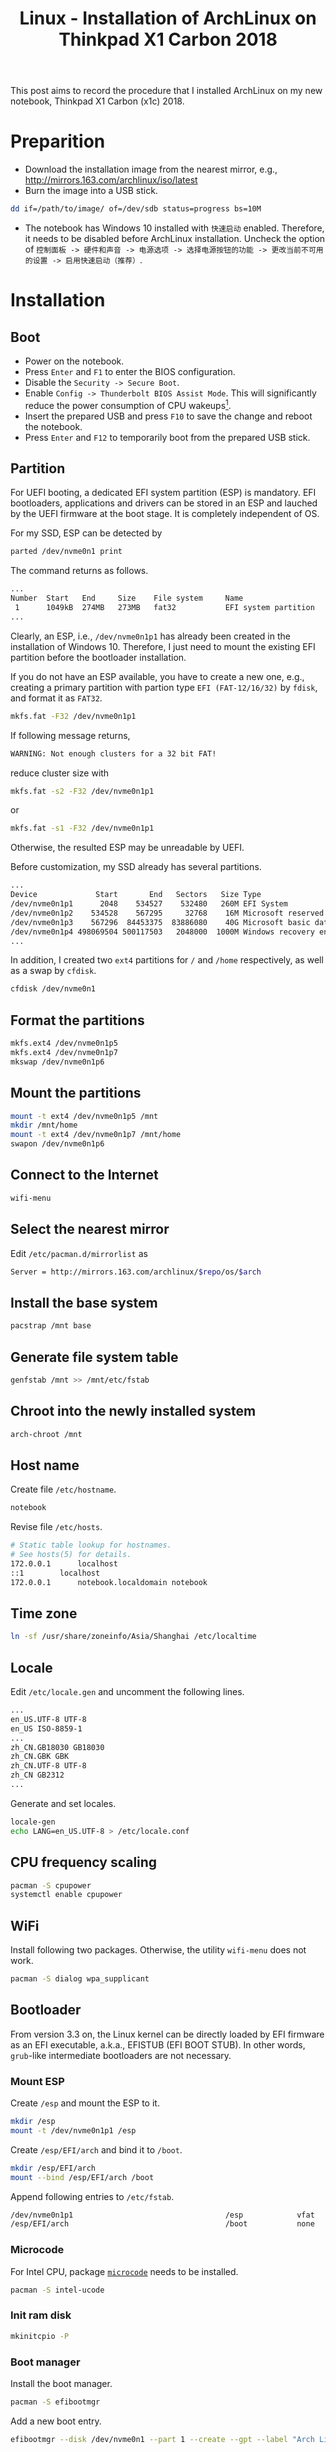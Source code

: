 #+TITLE: Linux - Installation of ArchLinux on Thinkpad X1 Carbon 2018

This post aims to record the procedure that I installed ArchLinux on my new notebook, Thinkpad X1 Carbon (x1c) 2018.

* Preparition
- Download the installation image from the nearest mirror, e.g., http://mirrors.163.com/archlinux/iso/latest
- Burn the image into a USB stick.
#+BEGIN_SRC sh
dd if=/path/to/image/ of=/dev/sdb status=progress bs=10M
#+END_SRC
- The notebook has Windows 10 installed with =快速启动= enabled. Therefore, it needs to be disabled before ArchLinux installation. Uncheck the option of =控制面板 -> 硬件和声音 -> 电源选项 -> 选择电源按钮的功能 -> 更改当前不可用的设置 -> 启用快速启动（推荐）=.
* Installation
** Boot
- Power on the notebook.
- Press =Enter= and =F1= to enter the BIOS configuration.
- Disable the =Security -> Secure Boot=.
- Enable =Config -> Thunderbolt BIOS Assist Mode=. This will significantly reduce the power consumption of CPU wakeups[fn:1].
- Insert the prepared USB and press =F10= to save the change and reboot the notebook.
- Press =Enter= and =F12= to temporarily boot from the prepared USB stick.
** Partition
For UEFI booting, a dedicated EFI system partition (ESP) is mandatory. EFI bootloaders, applications and drivers can be stored in an ESP and lauched by the UEFI firmware at the boot stage. It is completely independent of OS.

For my SSD, ESP can be detected by
#+BEGIN_SRC sh
parted /dev/nvme0n1 print
#+END_SRC
The command returns as follows.
#+BEGIN_SRC sh
...
Number  Start   End     Size    File system     Name                          Flags
 1      1049kB  274MB   273MB   fat32           EFI system partition          boot, hidden, esp
...
#+END_SRC
Clearly, an ESP, i.e., =/dev/nvme0n1p1= has already been created in the installation of Windows 10. Therefore, I just need to mount the existing EFI partition before the bootloader installation.

If you do not have an ESP available, you have to create a new one, e.g., creating a primary partition with partion type =EFI (FAT-12/16/32)= by =fdisk=, and format it as =FAT32=.
#+BEGIN_SRC sh
mkfs.fat -F32 /dev/nvme0n1p1
#+END_SRC
If following message returns,
#+BEGIN_SRC sh
WARNING: Not enough clusters for a 32 bit FAT!
#+END_SRC
reduce cluster size with
#+BEGIN_SRC sh
mkfs.fat -s2 -F32 /dev/nvme0n1p1
#+END_SRC
or
#+BEGIN_SRC sh
mkfs.fat -s1 -F32 /dev/nvme0n1p1
#+END_SRC
Otherwise, the resulted ESP may be unreadable by UEFI.

Before customization, my SSD already has several partitions.
#+BEGIN_SRC sh
...
Device             Start       End   Sectors   Size Type
/dev/nvme0n1p1      2048    534527    532480   260M EFI System
/dev/nvme0n1p2    534528    567295     32768    16M Microsoft reserved
/dev/nvme0n1p3    567296  84453375  83886080    40G Microsoft basic data
/dev/nvme0n1p4 498069504 500117503   2048000  1000M Windows recovery environment
...
#+END_SRC
In addition, I created two =ext4= partitions for =/= and =/home= respectively, as well as a swap by =cfdisk=.
#+BEGIN_SRC sh
cfdisk /dev/nvme0n1
#+END_SRC
** Format the partitions
#+BEGIN_SRC sh
mkfs.ext4 /dev/nvme0n1p5
mkfs.ext4 /dev/nvme0n1p7
mkswap /dev/nvme0n1p6
#+END_SRC
** Mount the partitions
#+BEGIN_SRC sh
mount -t ext4 /dev/nvme0n1p5 /mnt
mkdir /mnt/home
mount -t ext4 /dev/nvme0n1p7 /mnt/home
swapon /dev/nvme0n1p6
#+END_SRC
** Connect to the Internet
#+BEGIN_SRC sh
wifi-menu
#+END_SRC
** Select the nearest mirror
Edit =/etc/pacman.d/mirrorlist= as
#+BEGIN_SRC sh
Server = http://mirrors.163.com/archlinux/$repo/os/$arch
#+END_SRC
** Install the base system
#+BEGIN_SRC sh
pacstrap /mnt base
#+END_SRC
** Generate file system table
#+BEGIN_SRC sh
genfstab /mnt >> /mnt/etc/fstab
#+END_SRC
** Chroot into the newly installed system
#+BEGIN_SRC sh
arch-chroot /mnt
#+END_SRC
** Host name
Create file =/etc/hostname=.
#+BEGIN_SRC sh
notebook
#+END_SRC
Revise file =/etc/hosts=.
#+BEGIN_SRC sh
# Static table lookup for hostnames.
# See hosts(5) for details.
172.0.0.1      localhost
::1	       localhost
172.0.0.1      notebook.localdomain notebook
#+END_SRC
** Time zone
#+BEGIN_SRC sh
ln -sf /usr/share/zoneinfo/Asia/Shanghai /etc/localtime
#+END_SRC
** Locale
Edit =/etc/locale.gen= and uncomment the following lines.
#+BEGIN_SRC sh
...
en_US.UTF-8 UTF-8
en_US ISO-8859-1
...
zh_CN.GB18030 GB18030
zh_CN.GBK GBK
zh_CN.UTF-8 UTF-8
zh_CN GB2312
...
#+END_SRC
Generate and set locales.
#+BEGIN_SRC sh
locale-gen
echo LANG=en_US.UTF-8 > /etc/locale.conf
#+END_SRC
** CPU frequency scaling
#+BEGIN_SRC sh
pacman -S cpupower
systemctl enable cpupower
#+END_SRC
** WiFi
Install following two packages. Otherwise, the utility =wifi-menu= does not work.
#+BEGIN_SRC sh
pacman -S dialog wpa_supplicant
#+END_SRC
** Bootloader
From version 3.3 on, the Linux kernel can be directly loaded by EFI firmware as an EFI executable, a.k.a., EFISTUB (EFI BOOT STUB). In other words, =grub=-like intermediate bootloaders are not necessary.
*** Mount ESP
Create =/esp= and mount the ESP to it.
#+BEGIN_SRC sh
mkdir /esp
mount -t /dev/nvme0n1p1 /esp
#+END_SRC
Create =/esp/EFI/arch= and bind it to =/boot=.
#+BEGIN_SRC sh
mkdir /esp/EFI/arch
mount --bind /esp/EFI/arch /boot
#+END_SRC
Append following entries to =/etc/fstab=.
#+BEGIN_SRC sh
/dev/nvme0n1p1                                  /esp            vfat            rw              0 0
/esp/EFI/arch                                   /boot           none            defaults,bind   0 0
#+END_SRC
*** Microcode
For Intel CPU, package [[./microcode.org][=microcode=]] needs to be installed.
#+BEGIN_SRC sh
pacman -S intel-ucode
#+END_SRC
*** Init ram disk
#+BEGIN_SRC sh
mkinitcpio -P
#+END_SRC
*** Boot manager
Install the boot manager.
#+BEGIN_SRC sh
pacman -S efibootmgr
#+END_SRC
Add a new boot entry.
#+BEGIN_SRC sh
efibootmgr --disk /dev/nvme0n1 --part 1 --create --gpt --label "Arch Linux" --loader /EFI/arch/vmlinuz-linux --unicode "root=/dev/nvme0n1p5 rw initrd=\EFI\arch\intel-ucode.img initrd=\EFI\arch\initramfs-linux.img"
#+END_SRC
Set the boot order.
#+BEGIN_SRC sh
efibootmgr --bootorder 0001,0000
#+END_SRC
Verify the configuration.
#+BEGIN_SRC sh
efibootmgr
#+END_SRC
** Password for root
#+BEGIN_SRC sh
passwd
#+END_SRC
** Unmount and reboot
#+BEGIN_SRC sh
exit
umount -R /mnt
reboot
#+END_SRC

* Footnotes

[fn:1] https://wiki.archlinux.org/index.php/Lenovo_ThinkPad_X1_Carbon_(Gen_6)

